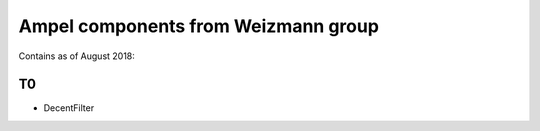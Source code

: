 
Ampel components from Weizmann group
===================================

Contains as of August 2018:

T0
--
* DecentFilter
